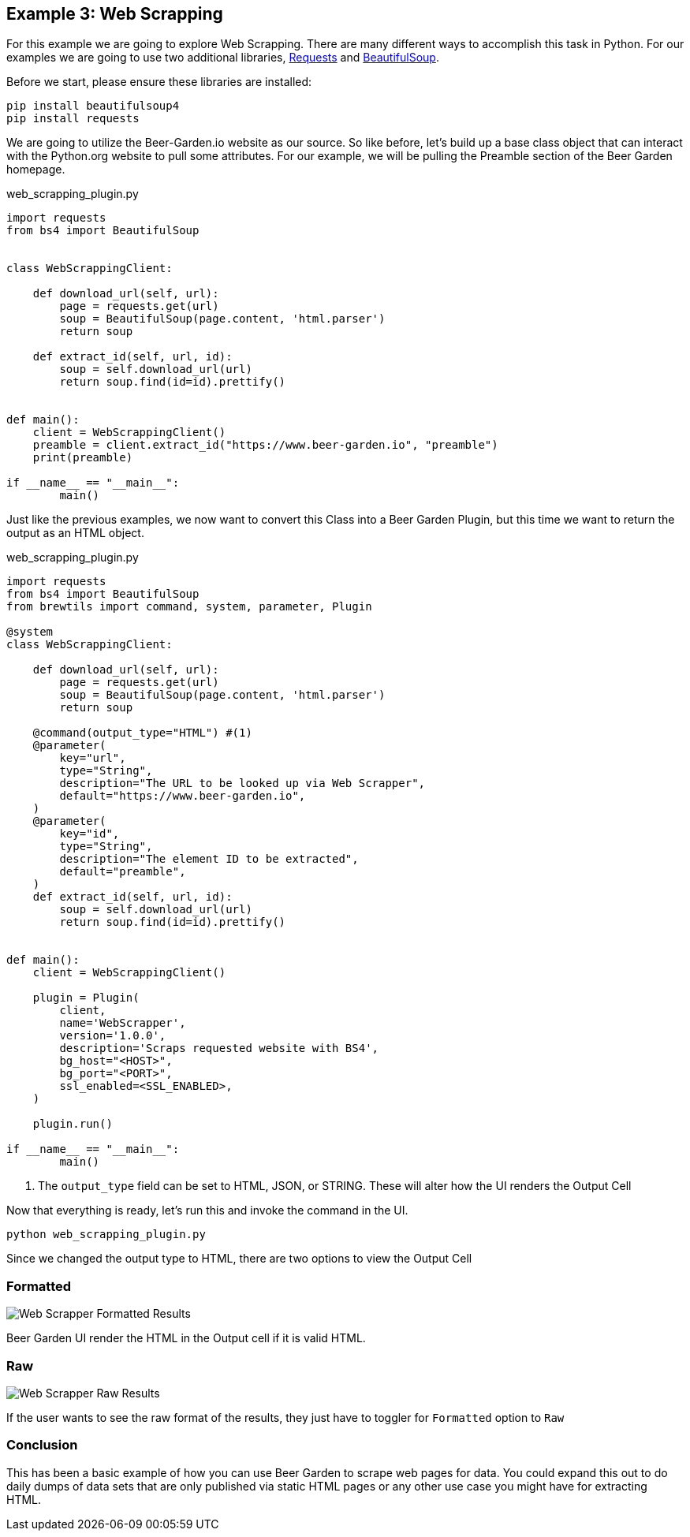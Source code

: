 == Example 3: Web Scrapping

:includedir: _includes

For this example we are going to explore Web Scrapping. There are many different ways to accomplish
this task in Python. For our examples we are going to use two additional libraries,
link:https://requests.readthedocs.io/en/master/[Requests] and
link:https://www.crummy.com/software/BeautifulSoup/[BeautifulSoup].

Before we start, please ensure these libraries are installed:

[source,bash,subs="attributes"]
----
pip install beautifulsoup4
pip install requests
----

We are going to utilize the Beer-Garden.io website as our source. So like before, let's build up a base
class object that can interact with the Python.org website to pull some attributes. For our example, we
will be pulling the Preamble section of the Beer Garden homepage.

[source,python]
.web_scrapping_plugin.py
----
import requests
from bs4 import BeautifulSoup


class WebScrappingClient:

    def download_url(self, url):
        page = requests.get(url)
        soup = BeautifulSoup(page.content, 'html.parser')
        return soup

    def extract_id(self, url, id):
        soup = self.download_url(url)
        return soup.find(id=id).prettify()


def main():
    client = WebScrappingClient()
    preamble = client.extract_id("https://www.beer-garden.io", "preamble")
    print(preamble)

if __name__ == "__main__":
	main()
----

Just like the previous examples, we now want to convert this Class into a Beer Garden Plugin, but this
time we want to return the output as an HTML object.

[source,python]
.web_scrapping_plugin.py
----
import requests
from bs4 import BeautifulSoup
from brewtils import command, system, parameter, Plugin

@system
class WebScrappingClient:

    def download_url(self, url):
        page = requests.get(url)
        soup = BeautifulSoup(page.content, 'html.parser')
        return soup

    @command(output_type="HTML") #(1)
    @parameter(
        key="url",
        type="String",
        description="The URL to be looked up via Web Scrapper",
        default="https://www.beer-garden.io",
    )
    @parameter(
        key="id",
        type="String",
        description="The element ID to be extracted",
        default="preamble",
    )
    def extract_id(self, url, id):
        soup = self.download_url(url)
        return soup.find(id=id).prettify()


def main():
    client = WebScrappingClient()

    plugin = Plugin(
        client,
        name='WebScrapper',
        version='1.0.0',
        description='Scraps requested website with BS4',
        bg_host="<HOST>",
        bg_port="<PORT>",
        ssl_enabled=<SSL_ENABLED>,
    )

    plugin.run()

if __name__ == "__main__":
	main()
----

<1> The `output_type` field can be set to HTML, JSON, or STRING. These will alter how the UI renders
the Output Cell

Now that everything is ready, let's run this and invoke the command in the UI.

    python web_scrapping_plugin.py

Since we changed the output type to HTML, there are two options to view the Output Cell

=== Formatted

image::{includedir}/webscrapper-response-formatted.png[Web Scrapper Formatted Results]

Beer Garden UI render the HTML in the Output cell if it is valid HTML.

=== Raw

image::{includedir}/webscrapper-response-raw.png[Web Scrapper Raw Results]

If the user wants to see the raw format of the results, they just have to toggler for `Formatted`
option to `Raw`

=== Conclusion

This has been a basic example of how you can use Beer Garden to scrape web pages for data. You could
 expand this out to do daily dumps of data sets that are only published via static HTML pages or any
other use case you might have for extracting HTML.